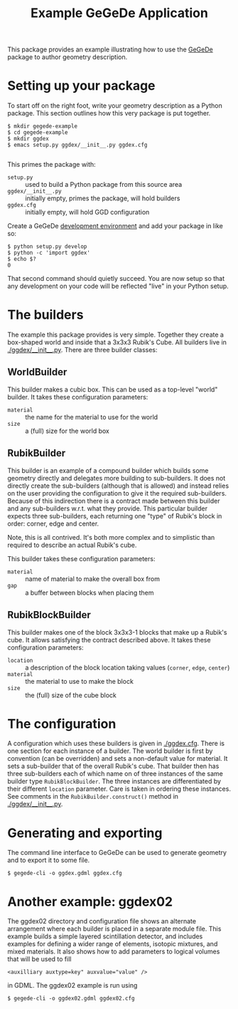 #+TITLE: Example GeGeDe Application

This package provides an example illustrating how to use the [[https://github.com/brettviren/gegede/][GeGeDe]] package to author geometry description.

* Setting up your package

To start off on the right foot, write your geometry description as a Python package.  This section outlines how this very package is put together.

#+BEGIN_EXAMPLE
  $ mkdir gegede-example
  $ cd gegede-example
  $ mkdir ggdex
  $ emacs setup.py ggdex/__init__.py ggdex.cfg

#+END_EXAMPLE

This primes the package with:

 - =setup.py= :: used to build a Python package from this source area
 - =ggdex/__init__.py= :: initially empty, primes the package, will hold builders
 - =ggdex.cfg= :: initially empty, will hold GGD configuration

Create a GeGeDe [[https://github.com/brettviren/gegede#development][development environment]] and add your package in like so:

#+BEGIN_EXAMPLE
  $ python setup.py develop
  $ python -c 'import ggdex'
  $ echo $?
  0
#+END_EXAMPLE

That second command should quietly succeed.  You are now setup so that any development on your code will be reflected "live" in your Python setup.

* The builders

The example this package provides is very simple.  Together they create a box-shaped world and inside that a 3x3x3 Rubik's Cube.  All builders live in [[./ggdex/__init__.py]].  There are three builder classes:

** WorldBuilder

This builder makes a cubic box.  This can be used as a top-level "world" builder.  It takes these configuration parameters:

 - =material= :: the name for the material to use for the world
 - =size= :: a (full) size for the world box 

** RubikBuilder

This builder is an example of a compound builder which builds some geometry directly and delegates more building to sub-builders.  It does not directly create the sub-builders (although that is allowed) and instead relies on the user providing the configuration to give it the required sub-builders.  Because of this indirection 
there is a contract made between this builder and any sub-builders w.r.t. what they provide.  This particular builder expects three sub-builders, each returning one "type" of Rubik's block in order: corner, edge and center.  

Note, this is all contrived.  It's both more complex and to simplistic than required to describe an actual Rubik's cube.  

This builder takes these configuration parameters:

 - =material= :: name of material to make the overall box from
 - =gap= :: a buffer between blocks when placing them

** RubikBlockBuilder

This builder makes one of the block 3x3x3-1 blocks that make up a Rubik's cube.  It allows satisfying the contract described above.  It takes these configuration parameters:

 - =location= :: a description of the block location taking values (=corner=, =edge=, =center=)
 - =material= :: the material to use to make the block
 - =size= :: the (full) size of the cube block

* The configuration

A configuration which uses these builders is given in [[./ggdex.cfg]].  There is one section for each instance of a builder.  The world builder is first by convention (can be overridden) and sets a non-default value for material. It sets a sub-builder that of the overall Rubik's cube.  That builder then has three sub-builders each of which name on of three instances of the same builder type =RubikBlockBuilder=.  The three instances are differentiated by their different =location= parameter.  Care is taken in ordering these instances.  See comments in the =RubikBuilder.construct()= method in [[./ggdex/__init__.py]].

* Generating and exporting

The command line interface to GeGeDe can be used to generate geometry and to export it to some file.

#+BEGIN_EXAMPLE
  $ gegede-cli -o ggdex.gdml ggdex.cfg
#+END_EXAMPLE

* Another example: ggdex02

The ggdex02 directory and configuration file shows an alternate arrangement where each builder is placed in a separate module file.  This example builds a simple layered scintillation detector, and includes examples for defining a wider range of elements, isotopic mixtures, and mixed materials.  It also shows how to add parameters to logical volumes that will be used to fill

#+BEGIN_EXAMPLE
<auxilliary auxtype=key" auxvalue="value" />
#+END_EXAMPLE

in GDML.  The ggdex02 example is run using
#+BEGIN_EXAMPLE
   $ gegede-cli -o ggdex02.gdml ggdex02.cfg
#+END_EXAMPLE
